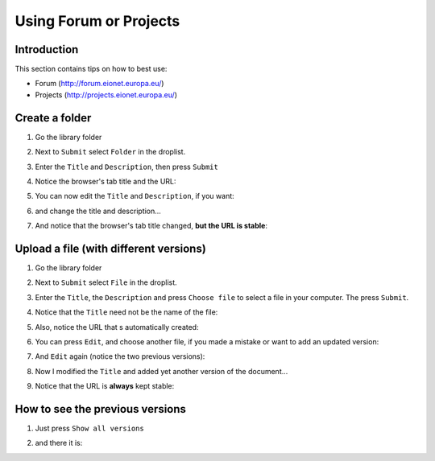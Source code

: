 Using Forum or Projects
#######################

Introduction
************

This section contains tips on how to best use:

*  Forum (http://forum.eionet.europa.eu/)
*  Projects (http://projects.eionet.europa.eu/)


Create a folder
***************

#. Go the library folder

#. Next to ``Submit`` select ``Folder`` in the droplist.

   .. image:: img/create-a-folder.png
      :width: 300px

#. Enter the ``Title`` and ``Description``, then press ``Submit``

   .. image:: img/enter-the-title-and-description.png
      :width: 300px

#. Notice the browser's tab title and the URL:

   .. image:: img/notice-the-window-title-and-the-url.png
      :width: 300px

#. You can now edit the ``Title`` and ``Description``, if you want:

   .. image:: img/edit-the-folder.png
      :width: 300px

#. and change the title and description...

   .. image:: img/modified-title-and-description.png
      :width: 300px

#. And notice that the browser's tab title changed, **but the URL is stable**:

   .. image:: img/notice-the-stable-url.png
      :width: 300px

Upload a file (with different versions)
***************************************

#. Go the library folder

#. Next to ``Submit`` select ``File`` in the droplist.

#. Enter the ``Title``, the ``Description``
   and press ``Choose file`` to select a file in your computer.
   The press ``Submit``.

#. Notice that the ``Title`` need not be the name of the file:

   .. image:: img/file-upload.png
      :width: 300px

#. Also, notice the URL that s automatically created:

   .. image:: img/notice-the-url.png
      :width: 300px

#. You can press ``Edit``, and choose another file, if you made a mistake or want to add an updated version:

   .. image:: img/edited-the-file.png
      :width: 300px

#. And ``Edit`` again (notice the two previous versions):

   .. image:: img/notice-the-two-previous-versions.png
      :width: 300px

#. Now I modified the ``Title`` and added yet another version of the document...

   .. image:: img/modify-the-title-and-add-yet-another-version.png
      :width: 300px

#. Notice that the URL is **always** kept stable:

   .. image:: img/and-the-url-is-always-the-same.png
      :width: 300px

How to see the previous versions
********************************

#. Just press ``Show all versions``

   .. image:: img/show-all-versions.png
      :width: 300px

#. and there it is:

   .. image:: img/all-versions.png
      :width: 300px
